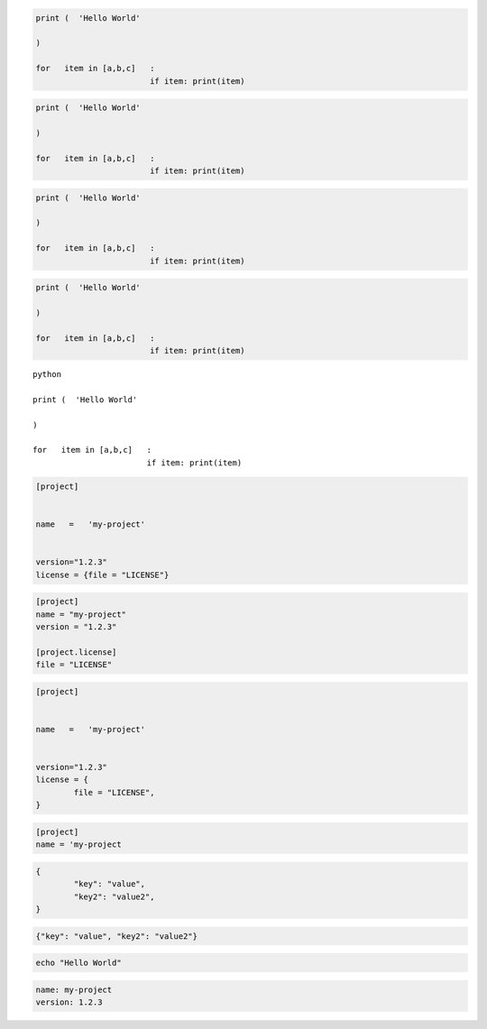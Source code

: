 
.. code-block:: python

	print (  'Hello World'

	)

	for   item in [a,b,c]   :
				if item: print(item)


.. code-block:: python3

	print (  'Hello World'

	)

	for   item in [a,b,c]   :
				if item: print(item)


.. code-cell:: python3
	:count: 1

	print (  'Hello World'

	)

	for   item in [a,b,c]   :
				if item: print(item)


.. code:: python

	print (  'Hello World'

	)

	for   item in [a,b,c]   :
				if item: print(item)


.. sourcecode:: python

	print (  'Hello World'

	)

	for   item in [a,b,c]   :
				if item: print(item)


.. parsed-literal:: python

	print (  'Hello World'

	)

	for   item in [a,b,c]   :
				if item: print(item)


.. code-block:: toml

	[project]


	name   =   'my-project'


	version="1.2.3"
	license = {file = "LICENSE"}


.. code-block:: TOML

	[project]
	name = "my-project"
	version = "1.2.3"

	[project.license]
	file = "LICENSE"


.. code:: TOML

	[project]


	name   =   'my-project'


	version="1.2.3"
	license = {
		file = "LICENSE",
	}

.. sourcecode:: toml

	[project]
	name = 'my-project


.. code-block:: JSON

	{
		"key": "value",
		"key2": "value2",
	}

.. code-block:: json

	{"key": "value", "key2": "value2"}


.. code-block:: bash

	echo "Hello World"


.. code:: YAML

	name: my-project
	version: 1.2.3
